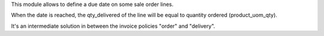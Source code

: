 This module allows to define a due date on some sale order lines.

When the date is reached, the qty_delivered of the line will be equal to
quantity ordered (product_uom_qty).

It's an intermediate solution in between the invoice policies "order" and "delivery".
